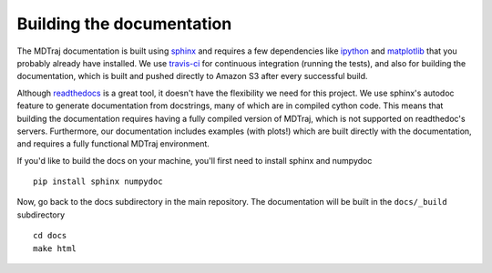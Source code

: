 .. _building-docs:

Building the documentation
--------------------------

The MDTraj documentation is built using `sphinx <http://sphinx-doc.org/>`_ and requires a few dependencies like `ipython <http://ipython.org/>`_ and `matplotlib <http://matplotlib.org/>`_ that you probably already have installed. We use `travis-ci <https://travis-ci.org/>`_ for continuous integration (running the tests), and also for building the documentation, which is built and pushed directly to Amazon S3 after every successful build.

Although `readthedocs <https://readthedocs.org/>`_ is a great tool, it doesn't have the flexibility we need for this project. We use sphinx's autodoc feature to generate documentation from docstrings, many of which are in compiled cython code. This means that building the documentation requires having a fully compiled version of MDTraj, which is not supported on readthedoc's servers. Furthermore, our documentation includes examples (with plots!) which are built directly with the documentation, and requires a fully functional MDTraj environment.

If you'd like to build the docs on your machine, you'll first need to install sphinx and numpydoc ::

    pip install sphinx numpydoc
  
Now, go back to the docs subdirectory in the main repository. The documentation will be built in the ``docs/_build`` subdirectory ::

    cd docs
    make html
